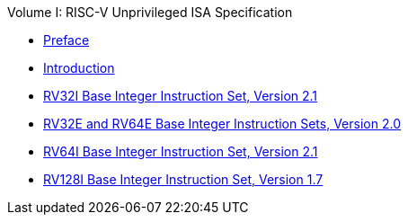 .Volume I: RISC-V Unprivileged ISA Specification
* xref:colophon.adoc[Preface]
* xref:intro.adoc[Introduction]
* xref:rv32.adoc[RV32I Base Integer Instruction Set, Version 2.1]
* xref:rv32e.adoc[RV32E and RV64E Base Integer Instruction Sets, Version 2.0]
* xref:rv64.adoc[RV64I Base Integer Instruction Set, Version 2.1]
* xref:rv128.adoc[RV128I Base Integer Instruction Set, Version 1.7]